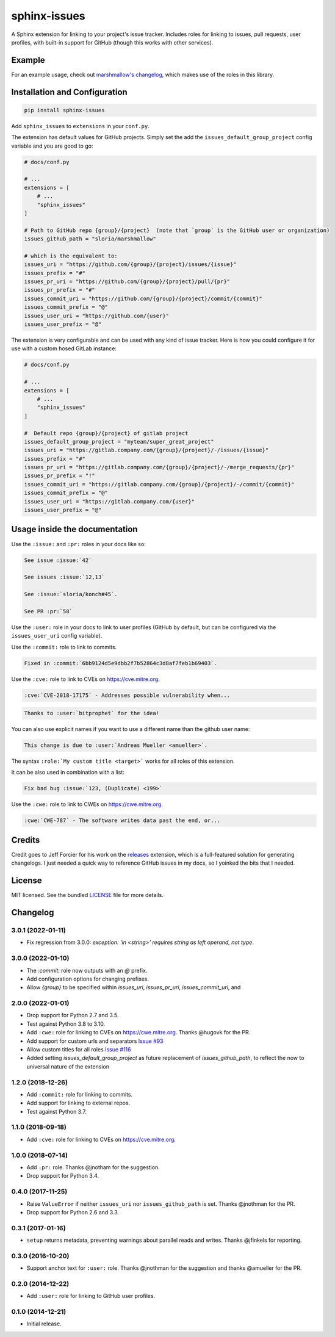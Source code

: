 =============
sphinx-issues
=============

.. image:: https://badgen.net/pypi/v/sphinx-issues
  :alt: pypi badge
  :target: https://pypi.org/project/sphinx-issues/

.. image:: https://github.com/OpenASL/HowSignBot/workflows/.github/workflows/test.yml/badge.svg
  :alt: github actions status
  :target: .github/workflows/test.yml

.. image:: https://badgen.net/badge/code%20style/black/000
   :target: https://github.com/ambv/black
   :alt: Code style: Black

A Sphinx extension for linking to your project's issue tracker. Includes roles for linking to issues, pull requests, user profiles, with built-in support for GitHub (though this works with other services).

Example
*******

For an example usage, check out `marshmallow's changelog <http://marshmallow.readthedocs.org/en/latest/changelog.html>`_, which makes use of the roles in this library.

Installation and Configuration
******************************

.. code-block:: console

    pip install sphinx-issues


Add ``sphinx_issues`` to ``extensions`` in your ``conf.py``.

The extension has default values for GitHub projects.
Simply set the add the ``issues_default_group_project`` config variable and you are good
to go:

.. code-block:: python

    # docs/conf.py

    # ...
    extensions = [
        # ...
        "sphinx_issues"
    ]

    # Path to GitHub repo {group}/{project}  (note that `group` is the GitHub user or organization)
    issues_github_path = "sloria/marshmallow"

    # which is the equivalent to:
    issues_uri = "https://github.com/{group}/{project}/issues/{issue}"
    issues_prefix = "#"
    issues_pr_uri = "https://github.com/{group}/{project}/pull/{pr}"
    issues_pr_prefix = "#"
    issues_commit_uri = "https://github.com/{group}/{project}/commit/{commit}"
    issues_commit_prefix = "@"
    issues_user_uri = "https://github.com/{user}"
    issues_user_prefix = "@"

The extension is very configurable and can be used with any kind of
issue tracker. Here is how you could configure it for use
with a custom hosed GitLab instance:

.. code-block:: python

    # docs/conf.py

    # ...
    extensions = [
        # ...
        "sphinx_issues"
    ]

    #  Default repo {group}/{project} of gitlab project
    issues_default_group_project = "myteam/super_great_project"
    issues_uri = "https://gitlab.company.com/{group}/{project}/-/issues/{issue}"
    issues_prefix = "#"
    issues_pr_uri = "https://gitlab.company.com/{group}/{project}/-/merge_requests/{pr}"
    issues_pr_prefix = "!"
    issues_commit_uri = "https://gitlab.company.com/{group}/{project}/-/commit/{commit}"
    issues_commit_prefix = "@"
    issues_user_uri = "https://gitlab.company.com/{user}"
    issues_user_prefix = "@"


Usage inside the documentation
******************************

Use the ``:issue:``  and ``:pr:`` roles in your docs like so:

.. code-block:: rst

    See issue :issue:`42`

    See issues :issue:`12,13`

    See :issue:`sloria/konch#45`.

    See PR :pr:`58`


Use the ``:user:`` role in your docs to link to user profiles (GitHub by default, but can be configured via the ``issues_user_uri`` config variable).


Use the ``:commit:`` role to link to commits.

.. code-block:: rst

    Fixed in :commit:`6bb9124d5e9dbb2f7b52864c3d8af7feb1b69403`.

Use the ``:cve:`` role to link to CVEs on https://cve.mitre.org.

.. code-block:: rst

    :cve:`CVE-2018-17175` - Addresses possible vulnerability when...

.. code-block:: rst

    Thanks to :user:`bitprophet` for the idea!

You can also use explicit names if you want to use a different name than the github user name:

.. code-block:: rst

    This change is due to :user:`Andreas Mueller <amueller>`.

The syntax ``:role:`My custom title <target>``` works for all roles of this extension.

It can be also used in combination with a list:

.. code-block:: rst

    Fix bad bug :issue:`123, (Duplicate) <199>`

Use the ``:cwe:`` role to link to CWEs on https://cwe.mitre.org.

.. code-block:: rst

    :cwe:`CWE-787` - The software writes data past the end, or...

Credits
*******

Credit goes to Jeff Forcier for his work on the `releases <https://github.com/bitprophet/releases>`_ extension, which is a full-featured solution for generating changelogs. I just needed a quick way to reference GitHub issues in my docs, so I yoinked the bits that I needed.

License
*******

MIT licensed. See the bundled `LICENSE <https://github.com/sloria/sphinx-issues/blob/master/LICENSE>`_ file for more details.


Changelog
*********

3.0.1 (2022-01-11)
------------------

- Fix regression from 3.0.0: `exception: 'in <string>' requires string as left operand, not type`.

3.0.0 (2022-01-10)
------------------

- The `:commit:` role now outputs with an `@` prefix.
- Add configuration options for changing prefixes.
- Allow `{group}` to be specified within `issues_uri`, `issues_pr_uri`, `issues_commit_uri`, and 

2.0.0 (2022-01-01)
------------------

- Drop support for Python 2.7 and 3.5.
- Test against Python 3.8 to 3.10.
- Add ``:cwe:`` role for linking to CVEs on https://cwe.mitre.org.
  Thanks @hugovk for the PR.
- Add support for custom urls and separators `Issue #93 <https://github.com/sloria/sphinx-issues/issues/93>`_
- Allow custom titles for all roles `Issue #116 <https://github.com/sloria/sphinx-issues/issues/116>`_
- Added setting `issues_default_group_project` as future replacement of `issues_github_path`, to reflect the now to universal nature of the extension

1.2.0 (2018-12-26)
------------------

- Add ``:commit:`` role for linking to commits.
- Add support for linking to external repos.
- Test against Python 3.7.

1.1.0 (2018-09-18)
------------------

- Add ``:cve:`` role for linking to CVEs on https://cve.mitre.org.

1.0.0 (2018-07-14)
------------------

- Add ``:pr:`` role. Thanks @jnotham for the suggestion.
- Drop support for Python 3.4.

0.4.0 (2017-11-25)
------------------

- Raise ``ValueError`` if neither ``issues_uri`` nor ``issues_github_path`` is set. Thanks @jnothman for the PR.
- Drop support for Python 2.6 and 3.3.

0.3.1 (2017-01-16)
------------------

- ``setup`` returns metadata, preventing warnings about parallel reads and writes. Thanks @jfinkels for reporting.

0.3.0 (2016-10-20)
------------------

- Support anchor text for ``:user:`` role. Thanks @jnothman for the suggestion and thanks @amueller for the PR.

0.2.0 (2014-12-22)
------------------

- Add ``:user:`` role for linking to GitHub user profiles.

0.1.0 (2014-12-21)
------------------

- Initial release.
